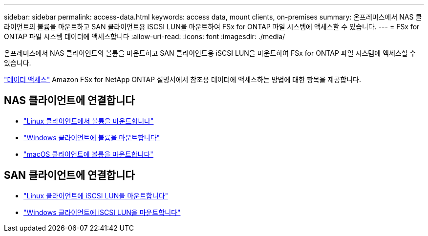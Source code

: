 ---
sidebar: sidebar 
permalink: access-data.html 
keywords: access data, mount clients, on-premises 
summary: 온프레미스에서 NAS 클라이언트의 볼륨을 마운트하고 SAN 클라이언트용 iSCSI LUN을 마운트하여 FSx for ONTAP 파일 시스템에 액세스할 수 있습니다. 
---
= FSx for ONTAP 파일 시스템 데이터에 액세스합니다
:allow-uri-read: 
:icons: font
:imagesdir: ./media/


[role="lead"]
온프레미스에서 NAS 클라이언트의 볼륨을 마운트하고 SAN 클라이언트용 iSCSI LUN을 마운트하여 FSx for ONTAP 파일 시스템에 액세스할 수 있습니다.

link:https://docs.aws.amazon.com/fsx/latest/ONTAPGuide/supported-fsx-clients.html["데이터 액세스"^] Amazon FSx for NetApp ONTAP 설명서에서 참조용 데이터에 액세스하는 방법에 대한 항목을 제공합니다.



== NAS 클라이언트에 연결합니다

* link:https://docs.aws.amazon.com/fsx/latest/ONTAPGuide/attach-linux-client.html["Linux 클라이언트에서 볼륨을 마운트합니다"^]
* link:https://docs.aws.amazon.com/fsx/latest/ONTAPGuide/attach-windows-client.html["Windows 클라이언트에 볼륨을 마운트합니다"^]
* link:https://docs.aws.amazon.com/fsx/latest/ONTAPGuide/attach-mac-client.html["macOS 클라이언트에 볼륨을 마운트합니다"^]




== SAN 클라이언트에 연결합니다

* link:https://docs.aws.amazon.com/fsx/latest/ONTAPGuide/mount-iscsi-luns-linux.html["Linux 클라이언트에 iSCSI LUN을 마운트합니다"^]
* link:https://docs.aws.amazon.com/fsx/latest/ONTAPGuide/mount-iscsi-windows.html["Windows 클라이언트에 iSCSI LUN을 마운트합니다"^]

